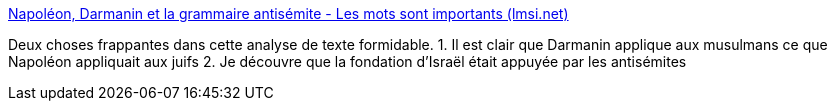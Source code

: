 :jbake-type: post
:jbake-status: published
:jbake-title: Napoléon, Darmanin et la grammaire antisémite - Les mots sont importants (lmsi.net)
:jbake-tags: france,politique,histoire,racisme,_mois_mai,_année_2021
:jbake-date: 2021-05-12
:jbake-depth: ../
:jbake-uri: shaarli/1620801171000.adoc
:jbake-source: https://nicolas-delsaux.hd.free.fr/Shaarli?searchterm=https%3A%2F%2Flmsi.net%2FNapoleon-Darmanin-et-la-grammaire-antisemite&searchtags=france+politique+histoire+racisme+_mois_mai+_ann%C3%A9e_2021
:jbake-style: shaarli

https://lmsi.net/Napoleon-Darmanin-et-la-grammaire-antisemite[Napoléon, Darmanin et la grammaire antisémite - Les mots sont importants (lmsi.net)]

Deux choses frappantes dans cette analyse de texte formidable. 1. Il est clair que Darmanin applique aux musulmans ce que Napoléon appliquait aux juifs 2. Je découvre que la fondation d'Israël était appuyée par les antisémites
